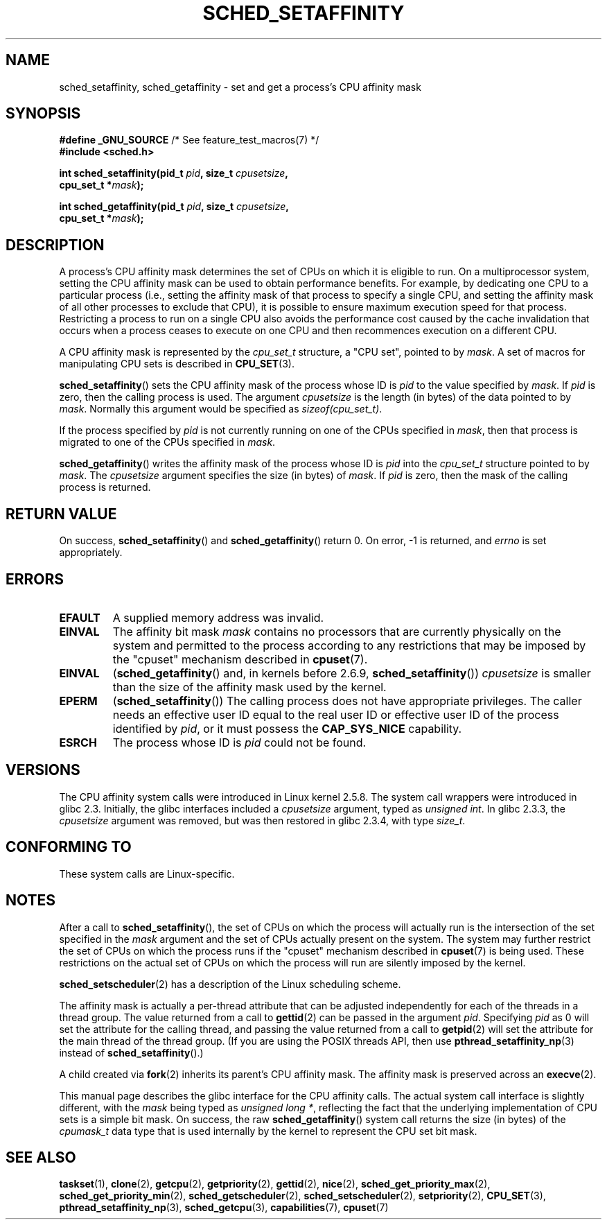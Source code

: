 .\" man2/sched_setaffinity.2 - sched_setaffinity and sched_getaffinity man page
.\"
.\" Copyright (C) 2002 Robert Love
.\" and Copyright (C) 2006 Michael Kerrisk
.\"
.\" %%%LICENSE_START(GPLv2+_doc_full)
.\" This is free documentation; you can redistribute it and/or
.\" modify it under the terms of the GNU General Public License as
.\" published by the Free Software Foundation; either version 2 of
.\" the License, or (at your option) any later version.
.\"
.\" The GNU General Public License's references to "object code"
.\" and "executables" are to be interpreted as the output of any
.\" document formatting or typesetting system, including
.\" intermediate and printed output.
.\"
.\" This manual is distributed in the hope that it will be useful,
.\" but WITHOUT ANY WARRANTY; without even the implied warranty of
.\" MERCHANTABILITY or FITNESS FOR A PARTICULAR PURPOSE.  See the
.\" GNU General Public License for more details.
.\"
.\" You should have received a copy of the GNU General Public
.\" License along with this manual; if not, see
.\" <http://www.gnu.org/licenses/>.
.\" %%%LICENSE_END
.\"
.\" 2002-11-19 Robert Love <rml@tech9.net> - initial version
.\" 2004-04-20 mtk - fixed description of return value
.\" 2004-04-22 aeb - added glibc prototype history
.\" 2005-05-03 mtk - noted that sched_setaffinity may cause thread
.\"	migration and that CPU affinity is a per-thread attribute.
.\" 2006-02-03 mtk -- Major rewrite
.\" 2008-11-12, mtk, removed CPU_*() macro descriptions to a
.\" separate CPU_SET(3) page.
.\"
.TH SCHED_SETAFFINITY 2 2013-02-11 "Linux" "Linux Programmer's Manual"
.SH NAME
sched_setaffinity, sched_getaffinity \- \
set and get a process's CPU affinity mask
.SH SYNOPSIS
.nf
.BR "#define _GNU_SOURCE" "             /* See feature_test_macros(7) */"
.B #include <sched.h>
.sp
.BI "int sched_setaffinity(pid_t " pid ", size_t " cpusetsize ,
.BI "                      cpu_set_t *" mask );
.sp
.BI "int sched_getaffinity(pid_t " pid ", size_t " cpusetsize ,
.BI "                      cpu_set_t *" mask );
.fi
.SH DESCRIPTION
A process's CPU affinity mask determines the set of CPUs on which
it is eligible to run.
On a multiprocessor system, setting the CPU affinity mask
can be used to obtain performance benefits.
For example,
by dedicating one CPU to a particular process
(i.e., setting the affinity mask of that process to specify a single CPU,
and setting the affinity mask of all other processes to exclude that CPU),
it is possible to ensure maximum execution speed for that process.
Restricting a process to run on a single CPU also avoids
the performance cost caused by the cache invalidation that occurs
when a process ceases to execute on one CPU and then
recommences execution on a different CPU.

A CPU affinity mask is represented by the
.I cpu_set_t
structure, a "CPU set", pointed to by
.IR mask .
A set of macros for manipulating CPU sets is described in
.BR CPU_SET (3).

.BR sched_setaffinity ()
sets the CPU affinity mask of the process whose ID is
.I pid
to the value specified by
.IR mask .
If
.I pid
is zero, then the calling process is used.
The argument
.I cpusetsize
is the length (in bytes) of the data pointed to by
.IR mask .
Normally this argument would be specified as
.IR "sizeof(cpu_set_t)" .

If the process specified by
.I pid
is not currently running on one of the CPUs specified in
.IR mask ,
then that process is migrated to one of the CPUs specified in
.IR mask .

.BR sched_getaffinity ()
writes the affinity mask of the process whose ID is
.I pid
into the
.I cpu_set_t
structure pointed to by
.IR mask .
The
.I cpusetsize
argument specifies the size (in bytes) of
.IR mask .
If
.I pid
is zero, then the mask of the calling process is returned.
.SH RETURN VALUE
On success,
.BR sched_setaffinity ()
and
.BR sched_getaffinity ()
return 0.
On error, \-1 is returned, and
.I errno
is set appropriately.
.SH ERRORS
.TP
.B EFAULT
A supplied memory address was invalid.
.TP
.B EINVAL
The affinity bit mask
.I mask
contains no processors that are currently physically on the system
and permitted to the process according to any restrictions that
may be imposed by the "cpuset" mechanism described in
.BR cpuset (7).
.TP
.B EINVAL
.RB ( sched_getaffinity ()
and, in kernels before 2.6.9,
.BR sched_setaffinity ())
.I cpusetsize
is smaller than the size of the affinity mask used by the kernel.
.TP
.B EPERM
.RB ( sched_setaffinity ())
The calling process does not have appropriate privileges.
The caller needs an effective user ID equal to the real user ID
or effective user ID of the process identified by
.IR pid ,
or it must possess the
.B CAP_SYS_NICE
capability.
.TP
.B ESRCH
The process whose ID is \fIpid\fP could not be found.
.SH VERSIONS
The CPU affinity system calls were introduced in Linux kernel 2.5.8.
The system call wrappers were introduced in glibc 2.3.
Initially, the glibc interfaces included a
.I cpusetsize
argument, typed as
.IR "unsigned int" .
In glibc 2.3.3, the
.I cpusetsize
argument was removed, but was then restored in glibc 2.3.4, with type
.IR size_t .
.SH CONFORMING TO
These system calls are Linux-specific.
.SH NOTES
After a call to
.BR sched_setaffinity (),
the set of CPUs on which the process will actually run is
the intersection of the set specified in the
.I mask
argument and the set of CPUs actually present on the system.
The system may further restrict the set of CPUs on which the process
runs if the "cpuset" mechanism described in
.BR cpuset (7)
is being used.
These restrictions on the actual set of CPUs on which the process
will run are silently imposed by the kernel.

.BR sched_setscheduler (2)
has a description of the Linux scheduling scheme.
.PP
The affinity mask is actually a per-thread attribute that can be
adjusted independently for each of the threads in a thread group.
The value returned from a call to
.BR gettid (2)
can be passed in the argument
.IR pid .
Specifying
.I pid
as 0 will set the attribute for the calling thread,
and passing the value returned from a call to
.BR getpid (2)
will set the attribute for the main thread of the thread group.
(If you are using the POSIX threads API, then use
.BR pthread_setaffinity_np (3)
instead of
.BR sched_setaffinity ().)

A child created via
.BR fork (2)
inherits its parent's CPU affinity mask.
The affinity mask is preserved across an
.BR execve (2).

This manual page describes the glibc interface for the CPU affinity calls.
The actual system call interface is slightly different, with the
.I mask
being typed as
.IR "unsigned long *" ,
reflecting the fact that the underlying implementation of CPU
sets is a simple bit mask.
On success, the raw
.BR sched_getaffinity ()
system call returns the size (in bytes) of the
.I cpumask_t
data type that is used internally by the kernel to
represent the CPU set bit mask.
.SH SEE ALSO
.ad l
.nh
.BR taskset (1),
.BR clone (2),
.BR getcpu (2),
.BR getpriority (2),
.BR gettid (2),
.BR nice (2),
.BR sched_get_priority_max (2),
.BR sched_get_priority_min (2),
.BR sched_getscheduler (2),
.BR sched_setscheduler (2),
.BR setpriority (2),
.BR CPU_SET (3),
.BR pthread_setaffinity_np (3),
.BR sched_getcpu (3),
.BR capabilities (7),
.BR cpuset (7)
